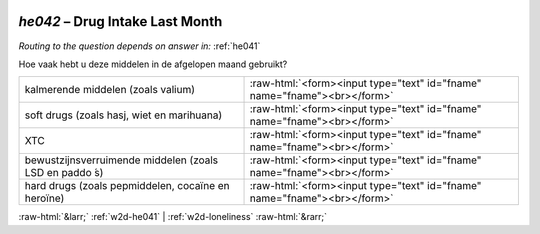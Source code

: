 .. _w2d-he042:

 
 .. role:: raw-html(raw) 
        :format: html 

`he042` – Drug Intake Last Month
============================
*Routing to the question depends on answer in:* :ref:`he041`

Hoe vaak hebt u deze middelen in de afgelopen maand gebruikt?

.. csv-table::
   :delim: |

           kalmerende middelen (zoals valium) | :raw-html:`<form><input type="text" id="fname" name="fname"><br></form>`
           soft drugs (zoals hasj, wiet en marihuana) | :raw-html:`<form><input type="text" id="fname" name="fname"><br></form>`
           XTC | :raw-html:`<form><input type="text" id="fname" name="fname"><br></form>`
           bewustzijnsverruimende middelen (zoals LSD en paddo ́s) | :raw-html:`<form><input type="text" id="fname" name="fname"><br></form>`
           hard drugs (zoals pepmiddelen, cocaïne en heroïne) | :raw-html:`<form><input type="text" id="fname" name="fname"><br></form>`

.. image:: ../_screenshots/w2-he042.png


:raw-html:`&larr;` :ref:`w2d-he041` | :ref:`w2d-loneliness` :raw-html:`&rarr;`

